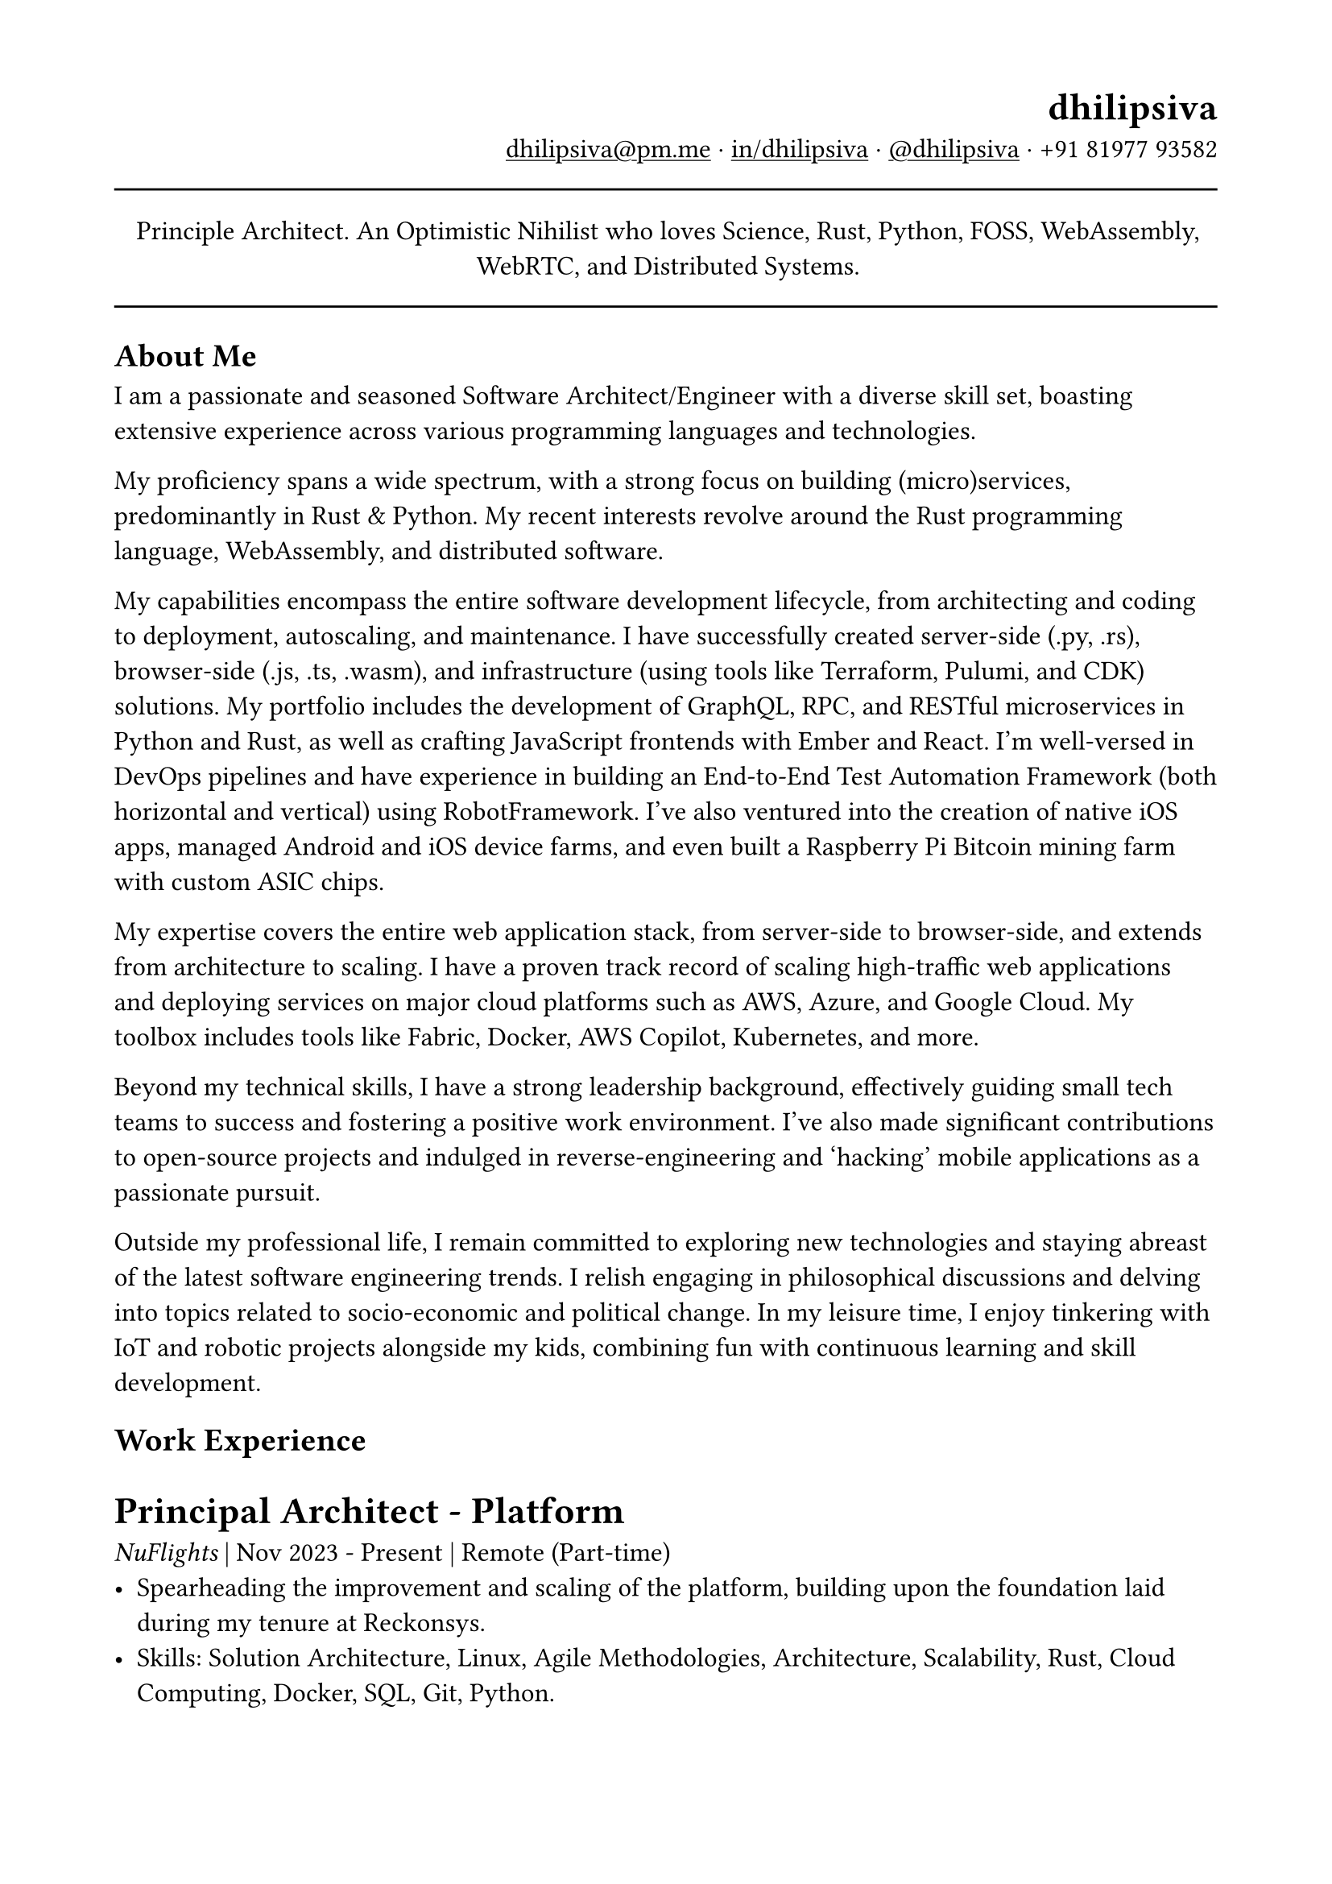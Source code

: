 #set text(
  font: "Linux Libertine",
  size: 12pt
)
#set page(
  paper: "a4",
  margin: (x: 1.8cm, y: 1.5cm),
)
#show link: underline

#set align(left)

#align(right)[
  = dhilipsiva
  #link("mailto:dhilipsiva@pm.me")[dhilipsiva\@pm.me] · #link("https://www.linkedin.com/in/dhilipsiva/")[in/dhilipsiva] · #link("https://github.com/dhilipsiva")[\@dhilipsiva] · +91 81977 93582 
]

#line(length: 100%)

#align(center)[
  Principle Architect. An Optimistic Nihilist who loves Science, Rust, Python, FOSS, WebAssembly, WebRTC, and Distributed Systems.
]

#line(length: 100%)

== About Me

I am a passionate and seasoned Software Architect/Engineer with a diverse skill set, boasting extensive experience across various programming languages and technologies.

My proficiency spans a wide spectrum, with a strong focus on building (micro)services, predominantly in Rust & Python. My recent interests revolve around the Rust programming language, WebAssembly, and distributed software.

My capabilities encompass the entire software development lifecycle, from architecting and coding to deployment, autoscaling, and maintenance. I have successfully created server-side (.py, .rs), browser-side (.js, .ts, .wasm), and infrastructure (using tools like Terraform, Pulumi, and CDK) solutions. My portfolio includes the development of GraphQL, RPC, and RESTful microservices in Python and Rust, as well as crafting JavaScript frontends with Ember and React. I'm well-versed in DevOps pipelines and have experience in building an End-to-End Test Automation Framework (both horizontal and vertical) using RobotFramework. I've also ventured into the creation of native iOS apps, managed Android and iOS device farms, and even built a Raspberry Pi Bitcoin mining farm with custom ASIC chips.

My expertise covers the entire web application stack, from server-side to browser-side, and extends from architecture to scaling. I have a proven track record of scaling high-traffic web applications and deploying services on major cloud platforms such as AWS, Azure, and Google Cloud. My toolbox includes tools like Fabric, Docker, AWS Copilot, Kubernetes, and more.

Beyond my technical skills, I have a strong leadership background, effectively guiding small tech teams to success and fostering a positive work environment. I've also made significant contributions to open-source projects and indulged in reverse-engineering and 'hacking' mobile applications as a passionate pursuit.

Outside my professional life, I remain committed to exploring new technologies and staying abreast of the latest software engineering trends. I relish engaging in philosophical discussions and delving into topics related to socio-economic and political change. In my leisure time, I enjoy tinkering with IoT and robotic projects alongside my kids, combining fun with continuous learning and skill development.

== Work Experience

= Principal Architect - Platform
_NuFlights_ | Nov 2023 - Present | Remote (Part-time)
- Spearheading the improvement and scaling of the platform, building upon the foundation laid during my tenure at Reckonsys.
- Skills: Solution Architecture, Linux, Agile Methodologies, Architecture, Scalability, Rust, Cloud Computing, Docker, SQL, Git, Python.

= Principal Architect - Distributed Systems/Rust
_Colligence Research_ | Nov 2023 - Present | Bengaluru (Part-time)
- Building distributed WebRTC systems in Rust.
- Skills: Rust, Distributed Systems.

= CTO
_Nitimis_ | Oct 2018 - Present | Bengaluru (Hobby)
- Providing superior quality assurance services using RobotFramework.
- Empowering individuals with no prior tech experience to embark on a tech career, particularly in QA Automation.
- Skills: Solution Architecture, Linux, Agile Methodologies, Rust, Docker, Git, Python.

= Software Architect
_Appknox_ | Oct 2022 - Nov 2023 | Bengaluru (Full-time)
- Led the creation of a Rust microservice to generate CycloneDX SBOMs for iOS and Android binaries.
- Skills: Solution Architecture, Linux, Agile Methodologies, Rust, Docker, SQL, Git, Python.

= VP of Engineering
_Reckonsys Tech Labs_ | Jan 2019 - Aug 2022 | Bengaluru (Full-time)
- Standardized engineering processes and implemented key initiatives.
- Created cookiecutter templates for Django projects and React templates.
- Skills: Solution Architecture, Linux, Agile Methodologies, Scalability, Docker, SQL, Git, Python, JavaScript.

= Tech Advisor
_Spotlight & Company_ | Jun 2018 - Jan 2020 | Bengaluru (Part-time)
- Provided technical guidance and scaffolding for early prototypes.
- Skills: Solution Architecture, Linux, Agile Methodologies, Docker, SQL, Git, Python.

= Python Consultant
_ZeOmega_ | Nov 2017 - Dec 2018 | Bengaluru (Freelance)
- Streamlined configuration management for clients using various versions of ZeOmega's product.
- Skills: Linux, Agile Methodologies, SQL, Git, Python, JavaScript.

= Tech Lead, Full-Stack and DevOps Engineer
_Appknox_ | Nov 2014 - Oct 2017 | Bengaluru (Full-time)
- Architected, built, deployed, and oversaw the platform's reliability and scalability.
- Skills: Solution Architecture, Linux, Agile Methodologies, Scalability, Kubernetes, Docker, SQL, Git, Python, JavaScript.

= Software Engineer
_LaunchYard_ | Jun 2013 - Apr 2014 | Bengaluru (Full-time)
- Worked on different products such as LMS, Photo Sharing, Food Receipe parser, etc.
- Skills: Linux, Agile Methodologies, SQL, Git, Python, JavaScript.

= Software Engineer
_Tataatsu Idealabs_ | Jan 2012 - Feb 2013 | Bengaluru (Full-time)
- Contributed to CollabLayer (PDF Collaboration tool) and developed Rewire, an iOS mindfulness app.
- Skills: Linux, SQL, Objective-C, Git, Python, JavaScript.

#line(length: 100%)

This resume is written with #link("https://typst.app")[Typst] hosted at #link("https://github.com/dhilipsiva/resume/blob/main/resume.typ")[\@dhilipsiva/resume/resume.typ]
